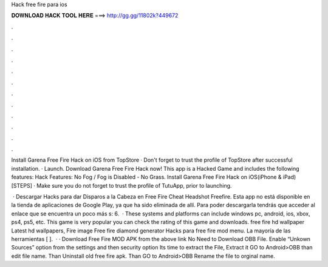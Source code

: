 Hack free fire para ios



𝐃𝐎𝐖𝐍𝐋𝐎𝐀𝐃 𝐇𝐀𝐂𝐊 𝐓𝐎𝐎𝐋 𝐇𝐄𝐑𝐄 ===> http://gg.gg/11802k?449672



.



.



.



.



.



.



.



.



.



.



.



.

Install Garena Free Fire Hack on iOS from TopStore · Don't forget to trust the profile of TopStore after successful installation. · Launch. Download Garena Free Fire Hack now! This app is a Hacked Game and includes the following features: Hack Features: No Fog / Fog is Disabled - No Grass. Install Garena Free Fire Hack on iOS(iPhone & iPad) [STEPS] · Make sure you do not forget to trust the profile of TutuApp, prior to launching.

 · Descargar Hacks para dar Disparos a la Cabeza en Free Fire Cheat Headshot Freefire. Esta app no está disponible en la tienda de aplicaciones de Google Play, ya que ha sido eliminada de allí. Para poder descargarla tendrás que acceder al enlace que se encuentra un poco más s: 6.  · These systems and platforms can include windows pc, android, ios, xbox, ps4, ps5, etc. This game is very popular you can check the rating of this game and downloads. free fire hd wallpaper Latest hd wallpapers, Fire image Free fire diamond generator Hacks para free fire mod menu. La mayoría de las herramientas [ ].  · · Download Free Fire MOD APK from the above link No Need to Download OBB File. Enable “Unkown Sources” option from the settings and then security option Its time to extract the File, Extract it GO to Android>OBB than edit file name. Than Uninstall old free fire apk. Than GO to Android>OBB Rename the file to orginal name.
